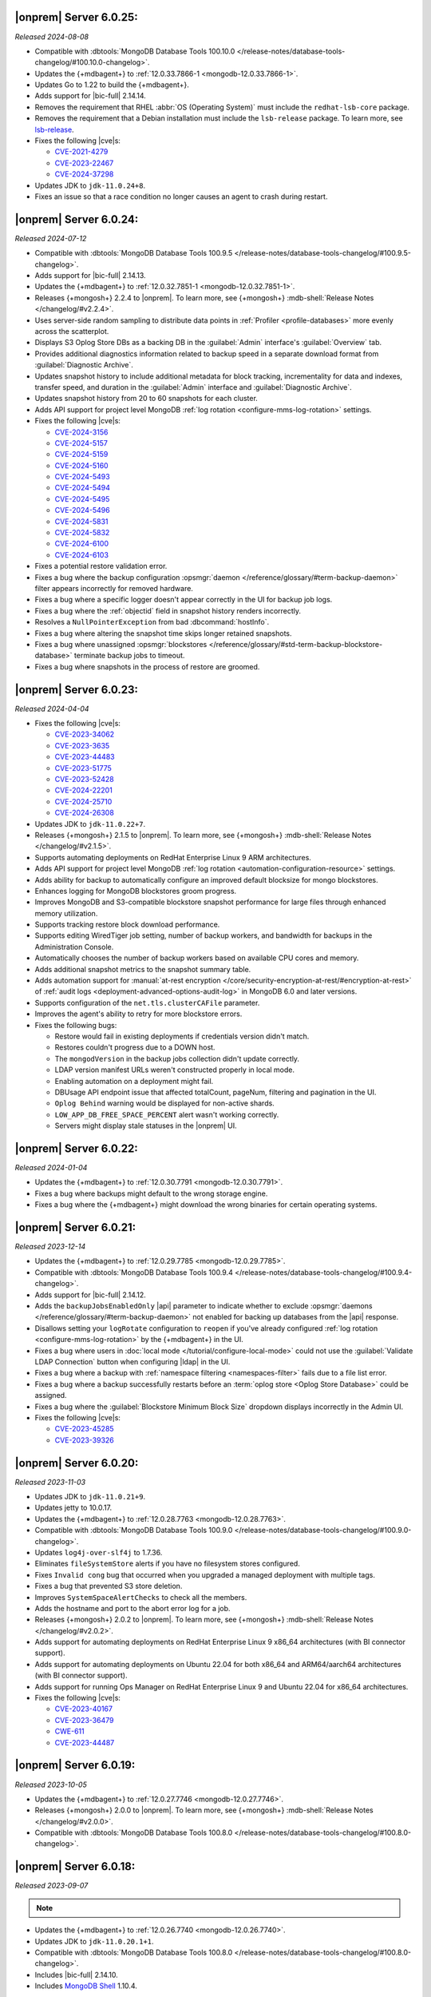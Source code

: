 .. _opsmgr-server-6.0.25:

|onprem| Server 6.0.25:
~~~~~~~~~~~~~~~~~~~~~~~

*Released 2024-08-08*

- Compatible with :dbtools:`MongoDB Database Tools 100.10.0
  </release-notes/database-tools-changelog/#100.10.0-changelog>`.
- Updates the {+mdbagent+} to :ref:`12.0.33.7866-1 
  <mongodb-12.0.33.7866-1>`.
- Updates Go to 1.22 to build the {+mdbagent+}.
- Adds support for |bic-full| 2.14.14.
- Removes the requirement that RHEL
  :abbr:`OS (Operating System)` must include the ``redhat-lsb-core`` 
  package. 
- Removes the requirement that a Debian installation must include the
  ``lsb-release`` package. To learn more, see `lsb-release
  <https://packages.debian.org/sid/lsb-release>`__. 
- Fixes the following |cve|\s:

  - `CVE-2021-4279 <https://cve.mitre.org/cgi-bin/cvename.cgi?name=CVE-2021-4279>`__
  - `CVE-2023-22467 <https://cve.mitre.org/cgi-bin/cvename.cgi?name=CVE-2023-22467>`__
  - `CVE-2024-37298 <https://cve.mitre.org/cgi-bin/cvename.cgi?name=CVE-2024-37298>`__

- Updates JDK to ``jdk-11.0.24+8``.
- Fixes an issue so that a race condition no longer causes an agent to 
  crash during restart.

.. _opsmgr-server-6.0.24:

|onprem| Server 6.0.24:
~~~~~~~~~~~~~~~~~~~~~~~

*Released 2024-07-12*

- Compatible with :dbtools:`MongoDB Database Tools 100.9.5
  </release-notes/database-tools-changelog/#100.9.5-changelog>`.
- Adds support for |bic-full| 2.14.13.
- Updates the {+mdbagent+} to :ref:`12.0.32.7851-1 <mongodb-12.0.32.7851-1>`.
- Releases {+mongosh+} 2.2.4 to |onprem|. To learn more, see {+mongosh+}
  :mdb-shell:`Release Notes </changelog/#v2.2.4>`.
- Uses server-side random sampling to distribute data points in
  :ref:`Profiler <profile-databases>` more evenly across the
  scatterplot.
- Displays S3 Oplog Store DBs as a backing DB in the :guilabel:`Admin` 
  interface's :guilabel:`Overview` tab.
- Provides additional diagnostics information related to backup speed in 
  a separate download format from :guilabel:`Diagnostic Archive`.
- Updates snapshot history to include additional metadata for block tracking, 
  incrementality for data and indexes, transfer speed, and duration in the 
  :guilabel:`Admin` interface and :guilabel:`Diagnostic Archive`.
- Updates snapshot history from 20 to 60 snapshots for each cluster.
- Adds API support for project level MongoDB :ref:`log rotation <configure-mms-log-rotation>`
  settings.
- Fixes the following |cve|\s:

  - `CVE-2024-3156 <https://cve.mitre.org/cgi-bin/cvename.cgi?name=CVE-2024-3156>`__
  - `CVE-2024-5157 <https://cve.mitre.org/cgi-bin/cvename.cgi?name=CVE-2024-5157>`__
  - `CVE-2024-5159 <https://cve.mitre.org/cgi-bin/cvename.cgi?name=CVE-2024-5159>`__
  - `CVE-2024-5160 <https://cve.mitre.org/cgi-bin/cvename.cgi?name=CVE-2024-5160>`__
  - `CVE-2024-5493 <https://cve.mitre.org/cgi-bin/cvename.cgi?name=CVE-2024-5493>`__
  - `CVE-2024-5494 <https://cve.mitre.org/cgi-bin/cvename.cgi?name=CVE-2024-5494>`__
  - `CVE-2024-5495 <https://cve.mitre.org/cgi-bin/cvename.cgi?name=CVE-2024-5495>`__
  - `CVE-2024-5496 <https://cve.mitre.org/cgi-bin/cvename.cgi?name=CVE-2024-5496>`__
  - `CVE-2024-5831 <https://cve.mitre.org/cgi-bin/cvename.cgi?name=CVE-2024-5831>`__
  - `CVE-2024-5832 <https://cve.mitre.org/cgi-bin/cvename.cgi?name=CVE-2024-5832>`__
  - `CVE-2024-6100 <https://cve.mitre.org/cgi-bin/cvename.cgi?name=CVE-2024-6100>`__
  - `CVE-2024-6103 <https://cve.mitre.org/cgi-bin/cvename.cgi?name=CVE-2024-6103>`__

- Fixes a potential restore validation error.
- Fixes a bug where the backup configuration :opsmgr:`daemon </reference/glossary/#term-backup-daemon>` 
  filter appears incorrectly for removed hardware.
- Fixes a bug where a specific logger doesn't appear correctly in the UI for backup job logs.
- Fixes a bug where the :ref:`objectid` field in snapshot history renders incorrectly.
- Resolves a ``NullPointerException`` from bad :dbcommand:`hostInfo`.
- Fixes a bug where altering the snapshot time skips longer retained snapshots.
- Fixes a bug where unassigned :opsmgr:`blockstores </reference/glossary/#std-term-backup-blockstore-database>` 
  terminate backup jobs to timeout.
- Fixes a bug where snapshots in the process of restore are groomed.

.. _opsmgr-server-6.0.23:

|onprem| Server 6.0.23:
~~~~~~~~~~~~~~~~~~~~~~~

*Released 2024-04-04*

- Fixes the following |cve|\s:

  - `CVE-2023-34062 <https://cve.mitre.org/cgi-bin/cvename.cgi?name=CVE-2023-34062>`__
  - `CVE-2023-3635 <https://cve.mitre.org/cgi-bin/cvename.cgi?name=CVE-2023-3635>`__
  - `CVE-2023-44483 <https://cve.mitre.org/cgi-bin/cvename.cgi?name=CVE-2023-44483>`__
  - `CVE-2023-51775 <https://cve.mitre.org/cgi-bin/cvename.cgi?name=CVE-2023-51775>`__
  - `CVE-2023-52428 <https://cve.mitre.org/cgi-bin/cvename.cgi?name=CVE-2023-52428>`__
  - `CVE-2024-22201 <https://cve.mitre.org/cgi-bin/cvename.cgi?name=CVE-2024-22201>`__
  - `CVE-2024-25710 <https://cve.mitre.org/cgi-bin/cvename.cgi?name=CVE-2024-25710>`__
  - `CVE-2024-26308 <https://cve.mitre.org/cgi-bin/cvename.cgi?name=CVE-2024-26308>`__

- Updates JDK to ``jdk-11.0.22+7``.
- Releases {+mongosh+} 2.1.5 to |onprem|. To learn more, see {+mongosh+}
  :mdb-shell:`Release Notes </changelog/#v2.1.5>`. 
- Supports automating deployments on RedHat Enterprise Linux 9 ARM architectures.
- Adds API support for project level MongoDB :ref:`log rotation
  <automation-configuration-resource>` settings.
- Adds ability for backup to automatically configure an improved default
  blocksize for mongo blockstores.
- Enhances logging for MongoDB blockstores groom progress.
- Improves MongoDB and S3-compatible blockstore snapshot performance for
  large files through enhanced memory utilization. 
- Supports tracking restore block download performance.
- Supports editing WiredTiger job setting, number of backup workers, and
  bandwidth for backups in the Administration Console. 
- Automatically chooses the number of backup workers based on available
  CPU cores and memory. 
- Adds additional snapshot metrics to the snapshot summary table.
- Adds automation support for :manual:`at-rest encryption
  </core/security-encryption-at-rest/#encryption-at-rest>` of
  :ref:`audit logs <deployment-advanced-options-audit-log>` in MongoDB
  6.0 and later versions.
- Supports configuration of the ``net.tls.clusterCAFile`` parameter.
- Improves the agent's ability to retry for more blockstore errors.
- Fixes the following bugs:

  - Restore would fail in existing deployments if credentials version
    didn't match. 
  - Restores couldn't progress due to a DOWN host.
  - The ``mongodVersion`` in the backup jobs collection didn't update correctly.
  - LDAP version manifest URLs weren't constructed properly in local mode.
  - Enabling automation on a deployment might fail.
  - DBUsage API endpoint issue that affected totalCount, pageNum,
    filtering and pagination in the UI. 
  - ``Oplog Behind`` warning would be displayed for non-active shards.
  - ``LOW_APP_DB_FREE_SPACE_PERCENT`` alert wasn't working correctly.
  - Servers might display stale statuses in the |onprem| UI.

.. _opsmgr-server-6.0.22:

|onprem| Server 6.0.22:
~~~~~~~~~~~~~~~~~~~~~~~

*Released 2024-01-04*

- Updates the {+mdbagent+} to :ref:`12.0.30.7791 
  <mongodb-12.0.30.7791>`.
- Fixes a bug where backups might default to the wrong storage engine.
- Fixes a bug where the {+mdbagent+} might download the wrong binaries for certain 
  operating systems.

.. _opsmgr-server-6.0.21:

|onprem| Server 6.0.21:
~~~~~~~~~~~~~~~~~~~~~~~

*Released 2023-12-14*

- Updates the {+mdbagent+} to :ref:`12.0.29.7785 
  <mongodb-12.0.29.7785>`.

- Compatible with :dbtools:`MongoDB Database Tools 100.9.4
  </release-notes/database-tools-changelog/#100.9.4-changelog>`.
- Adds support for |bic-full| 2.14.12.
- Adds the ``backupJobsEnabledOnly`` |api| parameter to indicate whether to 
  exclude :opsmgr:`daemons </reference/glossary/#term-backup-daemon>` not enabled for backing up 
  databases from the |api| response. 
- Disallows setting your ``logRotate`` configuration to ``reopen``
  if you've already configured :ref:`log rotation <configure-mms-log-rotation>`
  by the {+mdbagent+} in the UI.
- Fixes a bug where users in :doc:`local mode </tutorial/configure-local-mode>` 
  could not use the :guilabel:`Validate LDAP Connection` button when 
  configuring |ldap| in the UI.
- Fixes a bug where a backup with :ref:`namespace filtering <namespaces-filter>` 
  fails due to a file list error.
- Fixes a bug where a backup successfully restarts before an :term:`oplog store 
  <Oplog Store Database>` could be assigned.
- Fixes a bug where the :guilabel:`Blockstore Minimum Block Size` dropdown displays 
  incorrectly in the Admin UI.
- Fixes the following |cve|\s:

  - `CVE-2023-45285 <https://cve.mitre.org/cgi-bin/cvename.cgi?name=CVE-2023-45285>`__
  - `CVE-2023-39326 <https://cve.mitre.org/cgi-bin/cvename.cgi?name=CVE-2023-39326>`__

.. _opsmgr-server-6.0.20:

|onprem| Server 6.0.20:
~~~~~~~~~~~~~~~~~~~~~~~

*Released 2023-11-03*

- Updates JDK to ``jdk-11.0.21+9``.
- Updates jetty to 10.0.17.
- Updates the {+mdbagent+} to :ref:`12.0.28.7763 
  <mongodb-12.0.28.7763>`.
- Compatible with :dbtools:`MongoDB Database Tools 100.9.0
  </release-notes/database-tools-changelog/#100.9.0-changelog>`.
- Updates ``log4j-over-slf4j`` to 1.7.36.
- Eliminates ``fileSystemStore`` alerts if you have no filesystem 
  stores configured.
- Fixes ``Invalid cong`` bug that occurred when you upgraded a managed 
  deployment with multiple tags.
- Fixes a bug that prevented S3 store deletion.
- Improves ``SystemSpaceAlertChecks`` to check all the members.
- Adds the hostname and port to the abort error log for a job.
- Releases {+mongosh+} 2.0.2 to |onprem|. To learn more, see {+mongosh+}
  :mdb-shell:`Release Notes </changelog/#v2.0.2>`.
- Adds support for automating deployments on RedHat Enterprise Linux 9 
  x86_64 architectures (with BI connector support).
- Adds support for automating deployments on Ubuntu 22.04 for both 
  x86_64 and ARM64/aarch64 architectures (with BI connector support).
- Adds support for running Ops Manager on RedHat Enterprise Linux 9 and 
  Ubuntu 22.04 for x86_64 architectures.
- Fixes the following |cve|\s:

  - `CVE-2023-40167 <https://cve.mitre.org/cgi-bin/cvename.cgi?name=/CVE-2023-40167>`__
  - `CVE-2023-36479 <https://cve.mitre.org/cgi-bin/cvename.cgi?name=/CVE-2023-36479>`__
  - `CWE-611 <https://cwe.mitre.org/data/definitions//611.html>`__
  - `CVE-2023-44487 <https://cve.mitre.org/cgi-bin/cvename.cgi?name=CVE-2023-44487>`__

.. _opsmgr-server-6.0.19:

|onprem| Server 6.0.19:
~~~~~~~~~~~~~~~~~~~~~~~

*Released 2023-10-05*

- Updates the {+mdbagent+} to :ref:`12.0.27.7746 <mongodb-12.0.27.7746>`.
- Releases {+mongosh+} 2.0.0 to |onprem|. To learn more, see {+mongosh+}
  :mdb-shell:`Release Notes </changelog/#v2.0.0>`.
- Compatible with :dbtools:`MongoDB Database Tools 100.8.0
  </release-notes/database-tools-changelog/#100.8.0-changelog>`.

.. _opsmgr-server-6.0.18:

|onprem| Server 6.0.18:
~~~~~~~~~~~~~~~~~~~~~~~

*Released 2023-09-07*

.. note::
   
   .. include:: /includes/bic-compatibility.rst

- Updates the {+mdbagent+} to :ref:`12.0.26.7740 <mongodb-12.0.26.7740>`.
- Updates JDK to ``jdk-11.0.20.1+1``.
- Compatible with :dbtools:`MongoDB Database Tools 100.8.0
  </release-notes/database-tools-changelog/#100.8.0-changelog>`.
- Includes |bic-full| 2.14.10.
- Includes `MongoDB Shell <https://www.mongodb.com/docs/mongodb-shell/>`__ 1.10.4.

.. _opsmgr-server-6.0.17:

|onprem| Server 6.0.17:
~~~~~~~~~~~~~~~~~~~~~~~

*Released 2023-08-03*

.. note::
   
   .. include:: /includes/bic-compatibility.rst

- Updates the {+mdbagent+} to :ref:`12.0.25.7724
  <mongodb-12.0.25.7724>`.
- Updates JDK to ``jdk-11.0.20+8``.
- Compatible with :dbtools:`MongoDB Database Tools 100.7.4
  </release-notes/database-tools-changelog/#100.7.4-changelog>`.
- Fixes CVE-2023-4009: Privilege Escalation for :authrole:`Project Owner`
  and :authrole:`Project User Admin` roles in |onprem|.

  - In MongoDB |onprem| 6.0 prior to 6.0.17, an authenticated user with
    with :authrole:`Project Owner` or :authrole:`Project User Admin`
    access roles could generate an API key with the privileges of the
    :authrole:`Organization Owner` role resulting in privilege escalation.
  - CVSS Score: 7.2.
  - CWE-648: Incorrect Use of Privileged APIs.

.. _opsmgr-server-6.0.16:

|onprem| Server 6.0.16:
~~~~~~~~~~~~~~~~~~~~~~~

*Released 2023-07-06*

.. note::
   
   .. include:: /includes/bic-compatibility.rst

- Updates the {+mdbagent+} to :ref:`12.0.24.7719
  <mongodb-12.0.24.7719>`.
- Upgrades `org.xerial.snappy:snappy-java
  <https://mvnrepository.com/artifact/org.xerial.snappy/snappy-java/1.1.10.1>`__ to version 1.1.10.1.
- Compatible with :dbtools:`MongoDB Database Tools 100.7.3
  </release-notes/database-tools-changelog/#100.7.3-changelog>`.

.. _opsmgr-server-6.0.15:

|onprem| Server 6.0.15:
~~~~~~~~~~~~~~~~~~~~~~~

*Released 2023-06-15*

.. note::
   
   .. include:: /includes/bic-compatibility.rst

- Updates the {+mdbagent+} to :ref:`12.0.23.7711 <mongodb-12.0.23.7711>`.
- Adds support for |bic-full| 2.14.7.
- Updates Go to 1.19.9+ to address the following |cve|\s:

  - `CVE-2023-29400 <https://cve.mitre.org/cgi-bin/cvename.cgi?name=/CVE-2023-29400>`__
  - `CVE-2023-24539 <https://cve.mitre.org/cgi-bin/cvename.cgi?name=/CVE-2023-24539>`__
  - `CVE-2023-24540 <https://cve.mitre.org/cgi-bin/cvename.cgi?name=/CVE-2023-24540>`__

- Compatible with :dbtools:`MongoDB Database Tools 100.7.0
  </release-notes/database-tools-changelog/#100.7.0-changelog>`.

.. _opsmgr-server-6.0.14:

|onprem| Server 6.0.14
~~~~~~~~~~~~~~~~~~~~~~

*Released 2023-06-01*

.. note::
   
   .. include:: /includes/bic-compatibility.rst

- Updates the {+mdbagent+} to :ref:`12.0.22.7705 <mongodb-12.0.22.7705>`.
- Updates ``org.bitbucket.b_c:jose4j`` version 0.7.10 to version 0.9.3 to address 
  `SNYK-JAVA-ORGBITBUCKETBC-5488281 <https://security.snyk.io/vuln/SNYK-JAVA-ORGBITBUCKETBC-5488281>`__.
- Updates ``net.minidev:json-smart@2.4.2`` to version 2.4.11 to address 
  `CVE-2023-1370 <https://www.cve.org/CVERecord?id=CVE-2023-1370>`__.
- Updates ``org.json:json@20211205`` to ``org.json:json@20230227`` 
  to address `CVE-2022-45688 <https://www.cve.org/CVERecord?id=CVE-2022-45688>`__.
- Includes BI Connector 2.14.6.
- Snapshots now include a flag that indicates whether or not they are incremental.
- Adds the ability for |onprem| administrators to access performance and snapshot metrics.
  Administrators can now use Prometheus to query newly created collections and view metrics graphs.
- Compatible with :dbtools:`MongoDB Database Tools 100.7.0
  </release-notes/database-tools-changelog/#100.7.0-changelog>`.

.. _opsmgr-server-6.0.13:

|onprem| Server 6.0.13
~~~~~~~~~~~~~~~~~~~~~~

*Released 2023-05-04*

.. note::
   
   .. include:: /includes/bic-compatibility.rst

.. note::

   To improve user experience, |onprem| server 6.0.13 updates the |onprem| systemd unit file from 
   ``after=network.target`` to ``after=network-online.target``. This prevents reboot failures caused 
   by attempting to start :manual:`mongod </reference/program/mongod/#mongodb-binary-bin.mongod>` after 
   the network management stack has started, but before verifying that the network connectivity has 
   been established.

- Updates the {+mdbagent+} to :ref:`12.0.21.7698 
  <mongodb-12.0.21.7698>`.
- Updates JDK to ``jdk-11.0.19+7``.
- Updates ``com.fasterxml.woodstox:woodstox-core`` to 6.4.0 to address 
  `CVE-2022-40152 <https://nvd.nist.gov/vuln/detail/CVE-2022-40152>`_.
- Defaults the :guilabel:`Backup Multiple Workers Per File` option to 
  :guilabel:`On`.
- Adds the ability to regularly rotate the 
  ``automation-agent-fatal.log`` file. 
  :ref:`Reinstall the MongoDB Agent <update-agent-fatal-log-rotation>` 
  to enable automatic fatal log file rotation.
- Compatible with :dbtools:`MongoDB Database Tools 100.7.0
  </release-notes/database-tools-changelog/#100.7.0-changelog>`.

.. _opsmgr-server-6.0.12:

|onprem| Server 6.0.12
~~~~~~~~~~~~~~~~~~~~~~

*Released 2023-04-07*

.. note::
   
   .. include:: /includes/bic-compatibility.rst

- Updates the {+mdbagent+} to :ref:`12.0.20.7686 
  <mongodb-12.0.20.7686>`.
- Compatible with :dbtools:`MongoDB Database Tools 100.7.0
  </release-notes/database-tools-changelog/#100.7.0-changelog>`.
- Adds support for managing MongoDB deployments on the Ubuntu 22.04 (x86) operating system.
  BI Connector is not currently supported on the Ubuntu 22.04 (x86) operating system.
- Fixes `CVE-2023-0342 <https://nvd.nist.gov/vuln/detail/CVE-2023-0342>`__.

.. _opsmgr-server-6.0.11:

|onprem| Server 6.0.11
~~~~~~~~~~~~~~~~~~~~~~

*Released 2023-03-15*

.. note::
   
   .. include:: /includes/bic-compatibility.rst

- Updates the {+mdbagent+} to :ref:`12.0.19.7676 
  <mongodb-12.0.19.7676>`.
- Updates `Apache Commons FileUpload 
  <https://commons.apache.org/proper/commons-fileupload/>`_ to 1.5 to 
  address `CVE-2023-24998 
  <https://nvd.nist.gov/vuln/detail/CVE-2023-24998>`_.
- Adds an option to support using multiple workers for a single file 
  during backups for :term:`backup blockstore database` and :opsmgr:`S3 Snapshot Store </reference/glossary/#std-term-S3-Snapshot-Store>` 
  storage. This feature does not support :term:`File System Store` snapshot storage. 
  You can enable this beta feature by doing the following: 

  1. In the :guilabel:`Settings` :ref:`page <group-settings-page>` for
     your :guilabel:`Project`, click the :guilabel:`Beta Features` tab.
  2. Toggle :guilabel:`Backup Multiple Workers Per File` to enable the 
     feature. 

.. _opsmgr-server-6.0.10:

|onprem| Server 6.0.10
~~~~~~~~~~~~~~~~~~~~~~

*Released 2023-03-02*

.. note::
   
   .. include:: /includes/bic-compatibility.rst

- Updates the {+mdbagent+} to :ref:`12.0.18.7668
  <mongodb-12.0.18.7668>`.
- The {+mdbagent+} now compresses its own rotated logs.
- Fixes an issue where sharded collections could be missing from the chunks dropdown for the backing cluster in the UI.
- Fixes an issue where clicking the refresh button in the :guilabel:`Backup Job Timeline` UI resulted in a failure.
- Includes the latest version of MongoDB Shell 1.6.2.
- Compatible with :dbtools:`MongoDB Database Tools 100.6.1
  </release-notes/database-tools-changelog/#100.6.1-changelog>`.

.. _opsmgr-server-6.0.9:

|onprem| Server 6.0.9
~~~~~~~~~~~~~~~~~~~~~

*Released 2023-02-02*

.. note::
   
   .. include:: /includes/bic-compatibility.rst

- Updates the {+mdbagent+} to :ref:`12.0.17.7665
  <mongodb-12.0.17.7665>`.
- Updates JDK to ``jdk-11.0.18+10``.

.. _opsmgr-server-6.0.8:

|onprem| Server 6.0.8
~~~~~~~~~~~~~~~~~~~~~

*Released 2023-01-12*

.. note::
   
   .. include:: /includes/bic-compatibility.rst

- Updates the {+mdbagent+} to :ref:`12.0.16.7656
  <mongodb-12.0.16.7656>`.
- Reintroduces :ref:`Namespace Filtering for backups <namespaces-filter>`.

.. _opsmgr-server-6.0.7:

|onprem| Server 6.0.7
~~~~~~~~~~~~~~~~~~~~~

*Released 2022-12-01*

.. note::
   
   .. include:: /includes/bic-compatibility.rst

- Updates the {+mdbagent+} to :ref:`12.0.15.7646 
  <mongodb-12.0.15.7646>`.
- Fixes an issue where the list of projects was overriden in the left
  navigation bar.
- Adds global alerts for backup groom jobs running late.
- Adds system alerts for AppDB, Oplog Store, and Blockstore disk space
  filling up.
- Adds a new summary page in the Administration UI, under the Backup tab,
  with the status of the most recent snapshots.

.. _opsmgr-server-6.0.6:

|onprem| Server 6.0.6
~~~~~~~~~~~~~~~~~~~~~

*Released 2022-11-08*

.. note::
   
   .. include:: /includes/bic-compatibility.rst

- Updates the {+mdbagent+} to :ref:`12.0.14.7630 
  <mongodb-12.0.14.7630>`.
- Updates JDK to ``jdk-11.0.17+8``.
- Updates jetty to 10.0.12 to fix a bug that occurred when SSL 
  connection errors prevented the release of the memory associated 
  with the connection.
- Fixes an issue that prevented downloading the {+mdbagent+} for 
  PowerPC (ppc64le) and zSeries (s390x) architectures.

.. _opsmgr-server-6.0.5:

|onprem| Server 6.0.5
~~~~~~~~~~~~~~~~~~~~~~

*Released 2022-10-20*

.. note::
   
   .. include:: /includes/bic-compatibility.rst

- Updates ``commons-text`` to 1.10.0 to address 
  `CVE-2022-42889 <https://cve.mitre.org/cgi-bin/cvename.cgi?name=CVE-2022-42889>`__.

.. _opsmgr-server-6.0.4:

|onprem| Server 6.0.4
~~~~~~~~~~~~~~~~~~~~~

*Released 2022-10-13*

.. note::
   
   .. include:: /includes/bic-compatibility.rst

- Updates the {+mdbagent+} to :ref:`12.0.12.7624 <mongodb-12.0.12.7624>`.
- Compatible with :dbtools:`MongoDB Database Tools 100.6.0 
  </release-notes/database-tools-changelog/#100.6.0-changelog>`.
- Uses amazon2 packages instead of RHEL7 packages on amazon2 hosts for
  :dl:`MongoDB Database Tools <database-tools>`. If you run |onprem| in the :doc:`local mode
  </tutorial/configure-local-mode>`, you can download
  amazon2 MongoDB Database Tools binaries via the {+mdbagent+}.
- Fixes an issue where the :guilabel:`Project List` was overriden in the
  left navigation bar in the UI.

.. _opsmgr-server-6.0.3:

|onprem| Server 6.0.3
~~~~~~~~~~~~~~~~~~~~~

*Released 2022-09-01*

.. note::
   
   .. include:: /includes/bic-compatibility.rst

- Moves the :guilabel:`User to Distinguished Name Mapping` field in
  :guilabel:`Security Settings` from the :guilabel:`LDAP Authorization`
  section to the :guilabel:`Other Settings` section in
  :guilabel:`Native LDAP Authentication`. To learn more, see
  :ref:`Enable LDAP Authentication <enable-ldap-authentication>`.
- Updates the delay of the ``Query Targeting: Scanned Objects / Returned``
  default alert from 0 to 10 minutes, so that the alert fires only if
  this threshold is maintained for 10 minutes. This affects only the
  default alert configuration.
- Updates JDK to ``jdk-11.0.16.1+1``.
- Updates the {+mdbagent+} to :ref:`12.0.11.7606
  <mongodb-12.0.11.7606>`.
- Fixes incorrect version information in ``rpm`` |onprem| packages. To
  learn more, see :ref:`Install Ops Manager <rpm-install-onprem>`.

.. _opsmgr-server-6.0.2:

|onprem| Server 6.0.2
~~~~~~~~~~~~~~~~~~~~~

*Released 2022-08-04*

.. note::
   
   .. include:: /includes/bic-compatibility.rst

- Removes spurious audit log rotation errors from the MongoDB Agent log 
  files and corrects file suffix handling.
- Adds MongoDB 6.0.0 as a deployment option.
- Introduces FCV 6.0 option in Ops Manager.
- Updates JDK to ``jdk-11.0.16+8``.
- Updates the {+mdbagent+} to :ref:`12.0.10.7591
  <mongodb-12.0.10.7591>`.

  .. include:: /includes/note-push-pull-migration-deprecation-for-om.rst

  .. include:: /includes/extracts/om6-warning-server-68925.rst

.. _opsmgr-server-6.0.1:

|onprem| Server 6.0.1
~~~~~~~~~~~~~~~~~~~~~

*Released 2022-07-20*

.. note::
   
   .. include:: /includes/bic-compatibility.rst

- Supports MongoDB 6.0 as a deployment option, but doesn't display 
  MongoDB 6.0.0 as an available deployment option by default. To 
  display MongoDB 6.0.0 as a deployment option, set  
  ``mms.featureFlag.automation.enableV6`` :ref:`configuration 
  <conf-mms.properties>` option in the ``conf-mms.properties`` file to 
  ``enabled``.
- Updates the {+mdbagent+} to :ref:`12.0.9.7579 <mongodb-12.0.9.7579>`.

  .. include:: /includes/extracts/om6-warning-server-68925.rst

.. _opsmgr-server-6.0.0:

|onprem| Server 6.0.0
~~~~~~~~~~~~~~~~~~~~~

*Released 2022-07-19*

.. note::
   
   .. include:: /includes/bic-compatibility.rst

- Updates the {+mdbagent+} to :ref:`12.0.8.7575 <mongodb-12.0.8.7575>`.

  .. include:: /includes/extracts/om6-warning-server-68925.rst

MongoDB Cluster Management
``````````````````````````

- Supports managing, monitoring, and backing up MongoDB 6.0
  deployments.

Backup
``````

- Improves backpressure support to throttle down the snapshot process
  when the load is too high, resulting in improved stability of
  backups.

- Adds support to upload custom certificates for S3 snapshot/oplog
  stores from the admin console.

- Adds support for parallel resumable restores when using Automation.

- Adds support for concurrent WiredTiger snapshots and grooms when the
  S3 snapshot store is used.

Monitoring
``````````

- Adds support for
  :doc:`MongoDB cluster monitoring via Prometheus </tutorial/prometheus-integration>`:

  - Allows configuring |onprem| to make MongoDB cluster metric data
    available for Prometheus to consume.

  - Provides MongoDB process metrics and hardware metrics for the
    clusters.

  - Supports file-based and http-based discovery for metric resources.

  - Supports :doc:`integrating with Prometheus </tutorial/prometheus-integration/>`:

    - You can configure |onprem| to send metric data about your MongoDB
      clusters to your Prometheus instance.
    - |onprem| sends MongoDB process metrics and hardware metrics for
      the clusters.
    - |onprem| supports file based and http based discovery for metric
      resources.

- Adds support for the following elements in Data Explorer:
  
  - Creation, deletion, and viewing of Clustered collections.
  
  - Creation of secondary indexes for Timeseries collections using the
    hybrid or rolling build approaches.

- Adds the following options for queries initiated in the Data Explorer
  Find tab:

  - Project
  - Sort
  - Collation

- Adds a new metric, ``OPLOG_REPLICATION_LAG_TIME``, accessible through
  the Metrics |api|.

  - This new metric, along with the existing **Replication Lag** metric,
    chart now has sub-second precision.

- Adds a :doc:`new option to disable monitoring </tutorial/enable-appdb-monitoring/>`
  of |onprem|'s backing database (AppDB).

  - When the AppDB is configured for monitoring, it is no longer
    possible to remove the project from |onprem|.

  - Previously, after enabling
    :doc:`Application Database Monitoring </tutorial/enable-appdb-monitoring/>`,
    the user couldn't disable monitoring or remove the project from the
    |onprem| projects list.

  - In this release, admins can now permit removal of the Application
    DB project, allowing application database monitoring to be fully
    disabled and/or removed.

  - This new option can be found under Admin->Ops Manager
    Config->Backing DBs.

Alerting
````````

- Adds support for Microsoft Teams as an alert notification destination.

- Improves integration flow with PagerDuty through its Events v2 API
  for alert notifications.

- Deprecates |snmp| alerts. |onprem| 7.0.0 will not include |snmp|
  alerts.

Automation
``````````
.. https://jira.mongodb.org/browse/DOCSP-23017

- Adds support for MongoDB log rotate configuration and commands for
  independent log rotation configuration of MongoDB Log and MongoDB
  Audit Log Files.

- Adds download of the new mongo shell (mongosh) to the deployment
  nodes.

  .. note::
     This isn't supported in Local mode.

- Improves usability by offering a modernized Deployment Security
  Configuration UI.

  - Adds support for validating |tls| and |ldap| configuration before
    deployment.

User Interface
``````````````

- Changes to MongoDB's current fonts, colors and UI components.
- Deprecates the Managed Sharded Collections UI. |onprem| 7.0.0 will not
  include this feature.

|onprem| Platform Support
`````````````````````````

- Adds support for running |onprem| on Debian 11.

Automation Platform Support
```````````````````````````

- Adds support for automating deployments on RedHat Enterprise Linux
  version 8 and Amazon Linux 2 on the ARM64/aarch64 architecture.

- Removes support for automating deployments on Debian 9 and RedHat
  Enterprise Linux 6.
